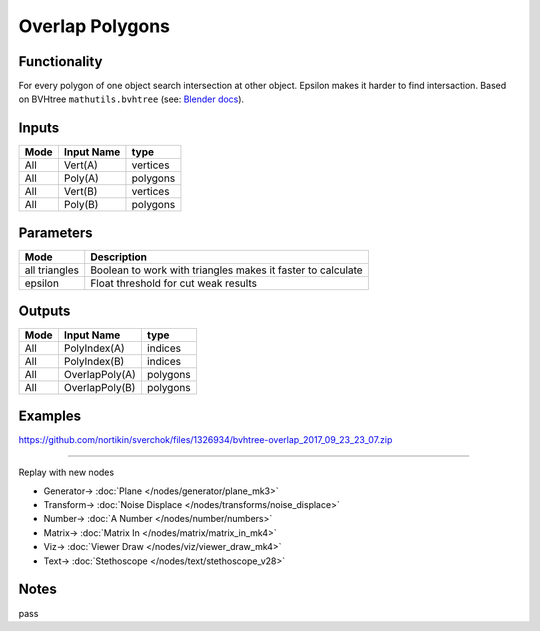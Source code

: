Overlap Polygons
=================

.. image:: https://user-images.githubusercontent.com/14288520/196555869-ce40a8a7-53dc-4134-acc7-8b16e0e3a79e.png
  :target: https://user-images.githubusercontent.com/14288520/196555869-ce40a8a7-53dc-4134-acc7-8b16e0e3a79e.png

.. image:: https://user-images.githubusercontent.com/14288520/196556486-f189271c-935a-4698-bef5-bb5d98df4789.png
  :target: https://user-images.githubusercontent.com/14288520/196556486-f189271c-935a-4698-bef5-bb5d98df4789.png

Functionality
-------------

For every polygon of one object search intersection at other object. 
Epsilon makes it harder to find intersaction. Based on BVHtree ``mathutils.bvhtree`` (see: `Blender docs <https://docs.blender.org/api/current/mathutils.bvhtree.html>`_). 

Inputs
------

+--------+--------------+--------------------------+
| Mode   | Input Name   | type                     |
+========+==============+==========================+
| All    | Vert(A)      | vertices                 |
+--------+--------------+--------------------------+
| All    | Poly(A)      | polygons                 |
+--------+--------------+--------------------------+
| All    | Vert(B)      | vertices                 |
+--------+--------------+--------------------------+
| All    | Poly(B)      | polygons                 |
+--------+--------------+--------------------------+


Parameters
----------

+---------------+-----------------------------------------------------------------------------------------+
| Mode          | Description                                                                             |
+===============+=========================================================================================+
| all triangles | Boolean to work with triangles makes it faster to calculate                             |
+---------------+-----------------------------------------------------------------------------------------+
| epsilon       | Float threshold for cut weak results                                                    |
+---------------+-----------------------------------------------------------------------------------------+


Outputs
-------


+--------+-------------------+--------------------------+
| Mode   | Input Name        | type                     |
+========+===================+==========================+
| All    | PolyIndex(A)      | indices                  |
+--------+-------------------+--------------------------+
| All    | PolyIndex(B)      | indices                  |
+--------+-------------------+--------------------------+
| All    | OverlapPoly(A)    | polygons                 |
+--------+-------------------+--------------------------+
| All    | OverlapPoly(B)    | polygons                 |
+--------+-------------------+--------------------------+


Examples
--------


.. image:: https://user-images.githubusercontent.com/5783432/30777862-8d369f36-a0cd-11e7-8c8e-a72e7aa8ee7f.png
  :target: https://user-images.githubusercontent.com/5783432/30777862-8d369f36-a0cd-11e7-8c8e-a72e7aa8ee7f.png

https://github.com/nortikin/sverchok/files/1326934/bvhtree-overlap_2017_09_23_23_07.zip

---------

Replay with new nodes

.. image:: https://user-images.githubusercontent.com/14288520/196557744-537fdff5-d2ca-434e-a9ce-467e791e3b40.png
  :target: https://user-images.githubusercontent.com/14288520/196557744-537fdff5-d2ca-434e-a9ce-467e791e3b40.png

* Generator-> :doc:`Plane </nodes/generator/plane_mk3>`
* Transform-> :doc:`Noise Displace </nodes/transforms/noise_displace>`
* Number-> :doc:`A Number </nodes/number/numbers>`
* Matrix-> :doc:`Matrix In </nodes/matrix/matrix_in_mk4>`
* Viz-> :doc:`Viewer Draw </nodes/viz/viewer_draw_mk4>`
* Text-> :doc:`Stethoscope </nodes/text/stethoscope_v28>`

.. image:: https://user-images.githubusercontent.com/14288520/196558732-1ecccc43-7705-436e-9eb1-2acd70fe55b6.gif
  :target: https://user-images.githubusercontent.com/14288520/196558732-1ecccc43-7705-436e-9eb1-2acd70fe55b6.gif

Notes
-----

pass

